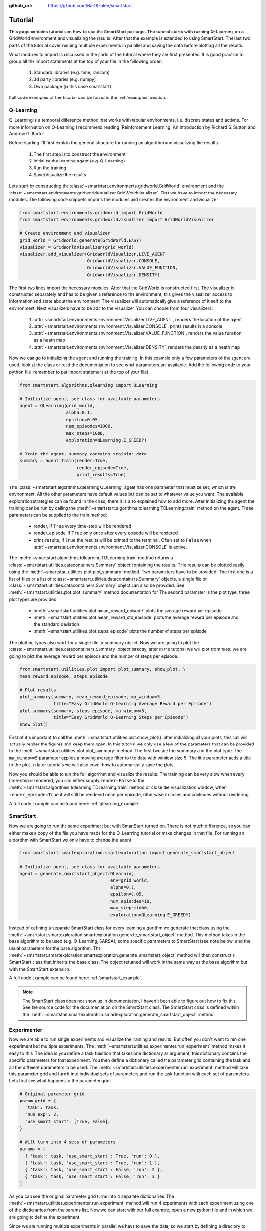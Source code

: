 :github_url: https://github.com/BartKeulen/smartstart

#########
Tutorial
#########
This page contains tutorials on how to use the SmartStart package. The tutorial starts with running Q-Learning on a GridWorld environment and visualizing the results. After that the example is extended to using SmartStart. The last two parts of the tutorial cover running multiple experiments in parallel and saving the data before plotting all the results.

What modules to import is discussed in the parts of the tutorial where they are first presented. It is good practice to group all the import statements at the top of your file in the following order:

    1.  Standard libraries (e.g. time, random)
    2.  3d party libraries (e.g. numpy)
    3.  Own package (in this case smartstart)

Full code examples of the tutorial can be found in the :ref:`examples` section.

==========
Q-Learning
==========
Q-Learning is a temporal difference method that works with tabular environments, i.e. discrete states and actions. For more information on Q-Learning I recommend reading 'Reinforcement Learning: An Introduction by Richard S. Sutton and Andrew G. Barto`.

Before starting I'll first explain the general structure for running an algorithm and visualizing the results.

    1.  The first step is to construct the environment
    2.  Initialize the learning agent (e.g. Q-Learning)
    3.  Run the training
    4.  Save/Visualize the results

Lets start by constructing the :class:`~smartstart.environments.gridworld.GridWorld` environment and the :class:`~smartstart.environments.gridworldvisualizer.GridWorldvisualizer`. First we have to import the necessary modules. The following code snippets imports the modules and creates the environment and visualizer

.. code-block:: python

   from smartstart.environments.gridworld import GridWorld
   from smartstart.environments.gridworldvisualizer import GridWorldVisualizer

   # Create environment and visualizer
   grid_world = GridWorld.generate(GridWorld.EASY)
   visualizer = GridWorldVisualizer(grid_world)
   visualizer.add_visualizer(GridWorldVisualizer.LIVE_AGENT,
                             GridWorldVisualizer.CONSOLE,
                             GridWorldVisualizer.VALUE_FUNCTION,
                             GridWorldVisualizer.DENSITY)

The first two lines import the necessary modules. After that the GridWorld is constructed first. The visualizer is constructed separately and has to be given a reference to the environment, this gives the visualizer access to information and state about the environment. The visualizer will automatically give a reference of it self to the environment. Next visualizers have to be add to the visualizer. You can choose from four visualizers:

    1.  :attr:`~smartstart.environments.environment.Visualizer.LIVE_AGENT`, renders the location of the agent
    2.  :attr:`~smartstart.environments.environment.Visualizer.CONSOLE`, prints results in a console
    3.  :attr:`~smartstart.environments.environment.Visualizer.VALUE_FUNCTION`, renders the value function as a heath map
    4.  :attr:`~smartstart.environments.environment.Visualizer.DENSITY`, renders the density as a heath map

Now we can go to initializing the agent and running the training. In this example only a few parameters of the agent are used, look at the class or read the documentation to see what parameters are available. Add the following code to your python file (remember to put import statement at the top of your file)

.. code-block:: python

    from smartstart.algorithms.qlearning import QLearning

    # Initialize agent, see class for available parameters
    agent = QLearning(grid_world,
                      alpha=0.1,
                      epsilon=0.05,
                      num_episodes=1000,
                      max_steps=1000,
                      exploration=QLearning.E_GREEDY)

    # Train the agent, summary contains training data
    summary = agent.train(render=True,
                          render_episode=True,
                          print_results=True)

The :class:`~smartstart.algorithms.qlearning.QLearning` agent has one parameter that must be set, which is the environment. All the other parameters have default values but can be set to whatever value you want. The available exploration strategies can be found in the class, there it is also explained how to add more. After initializing the agent the training can be run by calling the :meth:`~smartstart.algorithms.tdlearning.TDLearning.train` method on the agent. Three parameters can be supplied to the train method:

  * render, if ``True`` every time-step will be rendered
  * render_episode, if ``True`` only once after every episode will be rendered
  * print_results, if ``True`` the results will be printed to the terminal. Often set to ``False`` when :attr:`~smartstart.environments.environment.Visualizer.CONSOLE` is active.

The :meth:`~smartstart.algorithms.tdlearning.TDLearning.train` method returns a :class:`~smartstart.utilities.datacontainers.Summary` object containing the results. THe results can be plotted easily using the :meth:`~smartstart.utilities.plot.plot_summary` method. Two parameters have to be provided. The first one is a list of files or a list of :class:`~smartstart.utilities.datacontainers.Summary` objects, a single file or :class:`~smartstart.utilities.datacontainers.Summary` object can also be provided. See :meth:`~smartstart.utilities.plot.plot_summary` method documentation for The second parameter is the plot type, three plot types are provided

  * :meth:`~smartstart.utilities.plot.mean_reward_episode` plots the average reward per episode
  * :meth:`~smartstart.utilities.plot.mean_reward_std_episode` plots the average reward per episode and the standard deviation
  * :meth:`~smartstart.utilities.plot.steps_episode` plots the number of steps per episode

The plotting types also work for a single file or summary object. Now we are going to plot the :class:`~smartstart.utilities.datacontainers.Summary` object directly, later in the tutorial we will plot from files. We are going to plot the average reward per episode and the number of steps per episode.

.. code-block:: python

    from smartstart.utilities.plot import plot_summary, show_plot, \
    mean_reward_episode, steps_episode

    # Plot results
    plot_summary(summary, mean_reward_episode, ma_window=5,
                 title="Easy GridWorld Q-Learning Average Reward per Episode")
    plot_summary(summary, steps_episode, ma_window=5,
                 title="Easy GridWorld Q-Learning Steps per Episode")
    show_plot()

First of it's important to call the :meth:`~smartstart.utilities.plot.show_plot()` after initializing all your plots, this call will actually render the figures and keep them open. In this tutorial we only use a few of the parameters that can be provided to the :meth:`~smartstart.utilities.plot.plot_summary` method. The first two are the summary and the plot type. The ``ma_window=5`` parameter applies a moving average filter to the data with window size 5. The title parameter adds a title to the plot. In later tutorials we will also cover how to automatically save the plots.

Now you should be able to run the full algorithm and visualize the results. The training can be very slow when every time-step is rendered, you can either supply ``render=False`` to the :meth:`~smartstart.algorithms.tdlearning.TDLearning.train` method or close the visualization window, when ``render_episode=True`` it will still be rendered once per episode, otherwise it closes and continues without rendering.

A full code example can be found here: :ref:`qlearning_example`. 

==========
SmartStart
==========
Now we are going to run the same experiment but with SmartStart turned on. There is not much difference, so you can either make a copy of the file you have made for the Q-Learning tutorial or make changes in that file. For running an algorithm with SmartStart we only have to change the agent

.. code-block:: python
  
    from smartstart.smartexploration.smartexploration import generate_smartstart_object

    # Initialize agent, see class for available parameters
    agent = generate_smartstart_object(QLearning,
                                       env=grid_world,
                                       alpha=0.1,
                                       epsilon=0.05,
                                       num_episodes=10,
                                       max_steps=1000,
                                       exploration=QLearning.E_GREEDY)

Instead of defining a separate SmartStart class for every learning algorithm we generate that class using the :meth:`~smartstart.smartexploration.smartexploration.generate_smartstart_object` method. This method takes in the base algorithm to be used (e.g. Q-Learning, SARSA), some specific parameters to SmartStart (see note below) and the usual parameters for the base algorithm. The :meth:`~smartstart.smartexploration.smartexploration.generate_smartstart_object` method will then construct a SmartStart class that inherits the base class. The object returned will work in the same way as the base algorithm but with the SmartStart extension.

A full code example can be found here: :ref:`smartstart_example`. 

.. note::

  The SmartStart class does not show up in documentation, I haven't been able to figure out how to fix this. See the source code for the documentation on the SmartStart class. The SmartStart class is defined within the :meth:`~smartstart.smartexploration.smartexploration.generate_smartstart_object` method.

============
Experimenter
============
Now we are able to run single experiments and visualize the training and results. But often you don't want to run one experiment but multiple experiments. The :meth:`~smartstart.utilities.experimenter.run_experiment` method makes it easy to this. The idea is you define a task function that takes one dictionary as argument, this dictionary contains the specific parameters for that experiment. You then define a dictionary called the parameter grid containing the task and all the different parameters to be used. The :meth:`~smartstart.utilities.experimenter.run_experiment` method will take this parameter grid and turn it into individual sets of parameters and run the task function with each set of parameters. Lets first see what happens to the parameter grid:

.. code-block:: python

  # Original parameter grid
  param_grid = {
    'task': task,
    'num_exp': 2,
    'use_smart_start': [True, False],
  }

  # Will turn into 4 sets of parameters
  params = [
    { 'task': task, 'use_smart_start': True, 'run': 0 },
    { 'task': task, 'use_smart_start': True, 'run': 1 },
    { 'task': task, 'use_smart_start': False, 'run': 2 },
    { 'task': task, 'use_smart_start': False, 'run': 3 }
  ]

As you can see the original parameter grid turns into 4 separate dictionaries. The :meth:`~smartstart.utilities.experimenter.run_experiment` method will run 4 experiments with each experiment using one of the dictionaries from the params list. Now we can start with our full example, open a new python file and in which we are going to define the experiment. 

Since we are running multiple experiments in parallel we have to save the data, so we start by defining a directory to save the data.

.. code-block:: python

    from smartstart.utilities.utilities import get_data_directory

    # Get the path to the data folder in the same directory as this file.
    # If the folder does not exists it will be created
    summary_dir = get_data_directory(__file__)

The ``__file__`` tag is the reference to the current file. The :meth:`smartstart.utilities.utilities.get_data_directory` method takes this reference to the file and creates a directory with the name data in the same folder. The path to the data folder is then returned.

Now we define our task function. Since we have covered most of the parts on how to run a training session we fill in the whole function immediately.

.. code-block:: python

    import random

    import numpy as np

    from smartstart.algorithms.qlearning import QLearning
    from smartstart.smartexploration.smartexploration import generate_smartstart_object
    from smartstart.environments.gridworld import GridWorld

    # Define the task function for the experiment
    def task(params):
        # Reset the seed for random number generation
        random.seed()
        np.random.seed()

        # Create environment
        env = GridWorld.generate(GridWorld.MEDIUM)

        # Here we use a dict to define the parameters, this makes it easy to
        # make sure the experiments use the same parameters
        kwargs = {
            'alpha': 0.1,
            'epsilon': 0.05,
            'num_episodes': 1000,
            'max_steps': 2500,
            'exploration': QLearning.E_GREEDY
        }

        # Initialize agent, check params if it needs to use SmartStart or not
        if params['use_smart_start']:
            agent = generate_smartstart_object(QLearning, env, **kwargs)
        else:
            agent = QLearning(env, **kwargs)

        # Train the agent, summary contains training data. Make sure to set the
        # rendering and printing to False when multiple experiments run in
        # parallel. Else it will consume a lot of computation power.
        summary = agent.train(render=False,
                              render_episode=False,
                              print_results=False)

        # Save the summary. The post_fix parameter can be used to create a unique
        #  file name.
        summary.save(directory=summary_dir, post_fix=params['run'])

Some important things to note here are:
  
  * We set the seed of the :mod:`random` and :mod:`np.random` modules at the begin of our task. The reason for this is the way how multiprocessing works in python. When a function is ran in parallel, each process needs access to the already defined values and imported modules. Python makes a snapshot of the current state and uses that snapshot for each process. :mod:`random` and :mod:`np.random` have already been imported when the snapshot is taken, so is the state of their random number generator! So each process will generate the exact same numbers when the seed is not reset.
  * We use an if loop to choose between using SmartStart and not. Since we want the rest of the parameters to be equal it is better to use a dictionary to supply the keyword arguments then filling them in two times.
  * The summary is saved in the directory. The default name of a summary is algorithm plus environment name and with SmartStart prefixed with SmartStart. In this example the summaries will be named `QLearning_GridWorldMedium` and `SmartStart_QLearning_GridWorldMedium`. With the post_fix argument a unique filename can be created. In this case we only add the ``params['run']`` parameter, which is useful when each experiment is performed multiple times. Since all the parameters are the same for that case ``params['run]`` is added to give it a unique identifier. When you are using different alpha's for example you would add ``alpha=params['alpha']`` to the post-fix for example.

We can now define our parameter grid and run the experiment. The :meth:`~smartstart.utilities.experimenter.run_experiment` method takes next to the parameter grid the number of processes to run in parallel, when this value is set to ``-1`` the number of processes will be equal to the number of cpu-cores. This means all the cores will be used for the experiment.

.. code-block:: python

    from smartstart.utilities.experimenter import run_experiment

    param_grid = {
        'task': task,
        'num_exp': 5,
        'use_smart_start': [True, False]
    }

    run_experiment(param_grid, n_processes=-1)


A full code example can be found here: :ref:`experimenter_example`. 

================
Plotting Results
================
After we have run our experiment we want to visualize the results. This can again be done with our :meth:`~smartstart.utilities.plot.plot_summary` method. We have discussed all the methods used for plotting results, this time there are a few differences. The code below shows how to plot the results obtained with the previous experiment

.. code-block:: python

    import os

    from smartstart.utilities.plot import plot_summary, \
        mean_reward_std_episode, steps_episode, show_plot
    from smartstart.utilities.utilities import get_data_directory

    # Get directory where the summaries are saved. Since it is the same folder as
    #  the experimenter we can use the get_data_directory method
    summary_dir = get_data_directory(__file__)

    # Define the files list
    files = [os.path.join(summary_dir, "QLearning_GridWorldMedium"),
             os.path.join(summary_dir, "SmartStart_QLearning_GridWorldMedium")]

    legend = ["Q-Learning", "SmartStart Q-Learning"]

    # We are going to save the plots in img folder
    output_dir = os.path.join(os.path.dirname(os.path.abspath(__file__)), 'img')

    # Plot average reward and standard deviation per episode
    # When an output directory is supplied the plots will not be rendered with
    # a title. The title is used as filename for the plot.
    plot_summary(files,
                 mean_reward_std_episode,
                 ma_window=5,
                 title="Q-Learning GridWorldMedium Average Reward per Episode",
                 legend=legend,
                 output_dir=output_dir)

    plot_summary(files,
                 steps_episode,
                 ma_window=5,
                 title="Q-Learning GridWorldMedium Steps per Episode",
                 legend=legend,
                 output_dir=output_dir)

    show_plot()

Things to note here:

  * The filenames in the file directory are defined without the ``_*.json`` where the asterix is any of the numbers. You have to supply the filenames like this. The :meth:`~smartstart.utilities.plot.plot_summary` method will search for all files that start with the provided filepath and anything after that until the .json. All the files found with that pattern will be averaged and plotted as one line.
  * We have added a legend to the plots
  * An output directory for the plots is defined, when the output_dir argument is used in the :meth:`~smartstart.utilities.plot.plot_summary` method the figures will be automatically saved in that directory.
  * This time we use the :meth:`~smartstart.utilities.plot.average_reward_std_episode` type instead of :meth:`~smartstart.utilities.plot.average_reward_episode`. Since we have multiple results per experiment this is a good way to show the variation in the results.
  * The format for the step per episode plot is .png instead of the standard and preferred format .eps. The reason for this is the that .eps can't save the transparent area around the mean and will become opaque. You can try it out to see for yourself.